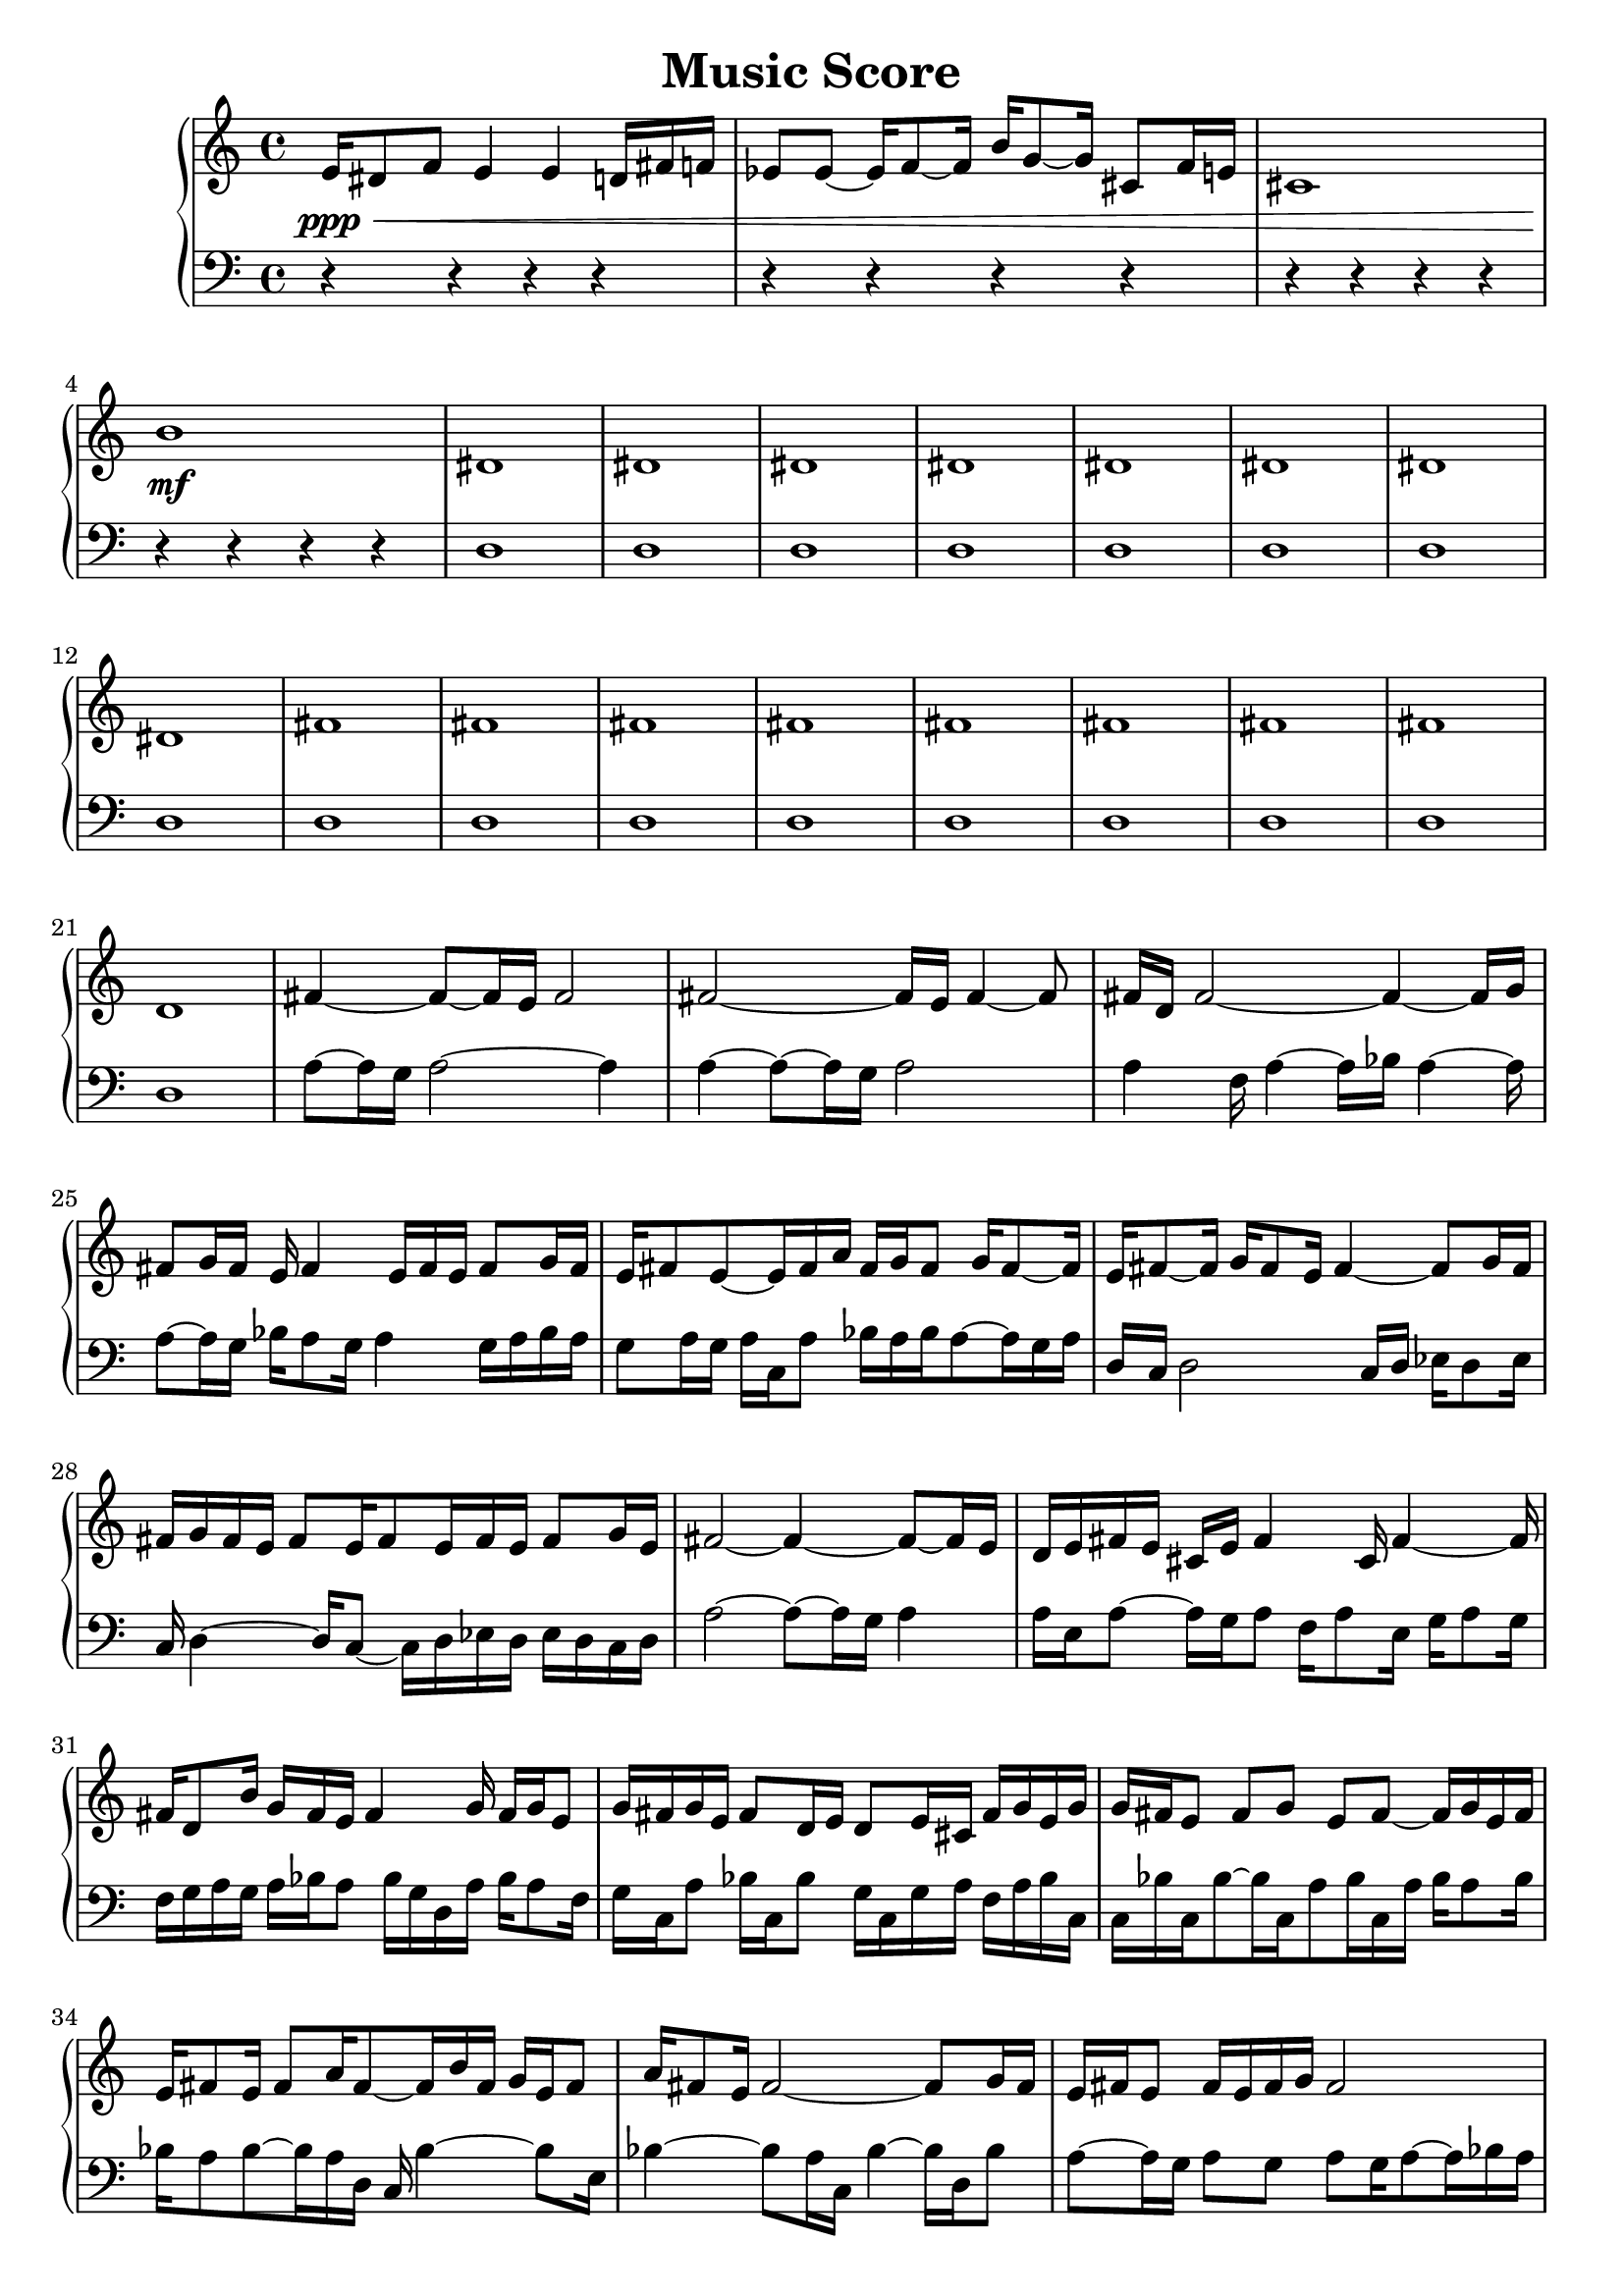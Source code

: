 \version "2.24.1"
        \header {
        title = "Music Score"
        % composer = "Yao."
        }

        \score {
        % 使用钢琴连谱号 (PianoStaff)
        \new PianoStaff <<
            \new Staff = "right" {
            \clef treble
            e'16\ppp\< dis'8 f'8 e'4 e'4 d'16 fis'16 f'16 | ees'8 ees'8 ~ ees'16 f'8 ~ f'16 b'16 g'8 ~ g'16 cis'8 f'16 e'16 | cis'1 | b'1\!\mf |

            dis'1 \bar "|" dis'1 \bar "|" dis'1 \bar "|" dis'1 \bar "|" dis'1 \bar "|" dis'1 \bar "|" dis'1 \bar "|" dis'1 \bar "|" fis'1 \bar "|" fis'1 \bar "|" fis'1 \bar "|" fis'1 \bar "|" fis'1 \bar "|" fis'1 \bar "|" fis'1 \bar "|" fis'1 \bar "|" d'1 \bar "|" fis'4 ~ fis'8 ~ fis'16 e'16 fis'2 \bar "|" fis'2 ~ fis'16 e'16 fis'4 ~ fis'8 \bar "|" fis'16 d'16 fis'2 ~ fis'4 ~ fis'16 g'16 \bar "|" fis'8 g'16 fis'16 e'16 fis'4 e'16 fis'16 e'16 fis'8 g'16 fis'16 \bar "|" e'16 fis'8 e'8 ~ e'16 fis'16 a'16 fis'16 g'16 fis'8 g'16 fis'8 ~ fis'16 \bar "|" e'16 fis'8 ~ fis'16 g'16 fis'8 e'16 fis'4 ~ fis'8 g'16 fis'16 \bar "|" fis'16 g'16 fis'16 e'16 fis'8 e'16 fis'8 e'16 fis'16 e'16 fis'8 g'16 e'16 \bar "|" fis'2 ~ fis'4 ~ fis'8 ~ fis'16 e'16 \bar "|" d'16 e'16 fis'16 e'16 cis'16 e'16 fis'4 cis'16 fis'4 ~ fis'16 \bar "|" fis'16 d'8 b'16 g'16 fis'16 e'16 fis'4 g'16 fis'16 g'16 e'8 \bar "|" g'16 fis'16 g'16 e'16 fis'8 d'16 e'16 d'8 e'16 cis'16 fis'16 g'16 e'16 g'16 \bar "|" g'16 fis'16 e'8 fis'8 g'8 e'8 fis'8 ~ fis'16 g'16 e'16 fis'16 \bar "|" e'16 fis'8 e'16 fis'8 a'16 fis'8 ~ fis'16 b'16 fis'16 g'16 e'16 fis'8 \bar "|" a'16 fis'8 e'16 fis'2 ~ fis'8 g'16 fis'16 \bar "|" e'16 fis'16 e'8 fis'16 e'16 fis'16 g'16 fis'2 \bar "|" e'16 g'16 cis'16 fis'16 cis'16 fis'8 e'8 ~ e'16 fis'16 g'16 cis'16 b'16 fis'8 \bar "|" fis'4 e'16 fis'16 e'16 fis'8 cis'16 e'16 fis'16 e'16 fis'16 e'16 fis'16 \bar "|" fis'8 ~ fis'16 a'16 fis'8 ~ fis'16 e'16 fis'2 \bar "|" f'2 ~ f'4 ~ f'16 ees'16 f'8 \bar "|" a'16 g'16 a'2 ~ a'4 ~ a'8 \bar "|" f'2 ~ f'16 ees'16 f'4 ~ f'8 \bar "|" f'4 ~ f'16 ges'16 f'16 ees'16 f'2 \bar "|" f'2 ~ f'8 ~ f'16 ees'16 f'4 \bar "|"

            f'4\mf\> e'4 b'4 a'8 ~ a'16 g'16 | e'4 g'2 ~ g'4 | b'4 dis'2 ~ dis'4 | f'1\!\ppp |

            \bar "|."
            }
            \new Staff = "left" {
            \clef bass
            % 让左手整体音量更低
            \set Staff.midiMinimumVolume = #0.2
            \set Staff.midiMaximumVolume = #0.5
            r4 r4 r4 r4 \bar "|" r4 r4 r4 r4 \bar "|" r4 r4 r4 r4 \bar "|" r4 r4 r4 r4 \bar "|" d1 \bar "|" d1 \bar "|" d1 \bar "|" d1 \bar "|" d1 \bar "|" d1 \bar "|" d1 \bar "|" d1 \bar "|" d1 \bar "|" d1 \bar "|" d1 \bar "|" d1 \bar "|" d1 \bar "|" d1 \bar "|" d1 \bar "|" d1 \bar "|" d1 \bar "|" a8 ~ a16 g16 a2 ~ a4 \bar "|" a4 ~ a8 ~ a16 g16 a2 \bar "|" a4 f16 a4 ~ a16 bes16 a4 ~ a16 \bar "|" a8 ~ a16 g16 bes16 a8 g16 a4 g16 a16 bes16 a16 \bar "|" g8 a16 g16 a16 c16 a8 bes16 a16 bes16 a8 ~ a16 g16 a16 \bar "|" d16 c16 d2 c16 d16 ees16 d8 ees16 \bar "|" c16 d4 ~ d16 c8 ~ c16 d16 ees16 d16 ees16 d16 c16 d16 \bar "|" a2 ~ a8 ~ a16 g16 a4 \bar "|" a16 e16 a8 ~ a16 g16 a8 f16 a8 e16 g16 a8 g16 \bar "|" f16 g16 a16 g16 a16 bes16 a8 bes16 g16 d16 a16 bes16 a8 f16 \bar "|" g16 c16 a8 bes16 c16 bes8 g16 c16 g16 a16 f16 a16 bes16 c16 \bar "|" c16 bes16 c16 bes8 ~ bes16 c16 a8 bes16 c16 a16 bes16 a8 bes16 \bar "|" bes16 a8 bes8 ~ bes16 a16 d16 c16 bes4 ~ bes8 e16 \bar "|" bes4 ~ bes8 a16 c16 bes4 ~ bes16 d16 bes8 \bar "|" a8 ~ a16 g16 a8 g8 a8 g16 a8 ~ a16 bes16 a16 \bar "|" a16 e16 c16 a16 bes16 f16 bes8 a16 f16 a16 bes16 c16 bes8 f16 \bar "|" a16 bes4 a16 bes16 f16 bes8 a16 bes8 a16 bes16 a16 \bar "|" bes8 ~ bes16 d16 bes2 a16 bes8 ~ bes16 \bar "|" bes4 ~ bes16 a16 bes2 ~ bes8 \bar "|" e16 f2 ~ f4 ~ f8 ~ f16 \bar "|" bes8 ~ bes16 a16 bes2 ~ bes4 \bar "|" bes2 a16 bes8 ~ bes16 c16 bes8 ~ bes16 \bar "|" bes2 ~ bes8 ~ bes16 a16 bes4 \bar "|" r4 r4 r4 r4 \bar "|" r4 r4 r4 r4 \bar "|" r4 r4 r4 r4 \bar "|" r4 r4 r4 r4 \bar "|"
            \bar "|."
            }
        >>
        \layout {}
        \midi {}
        }
        
